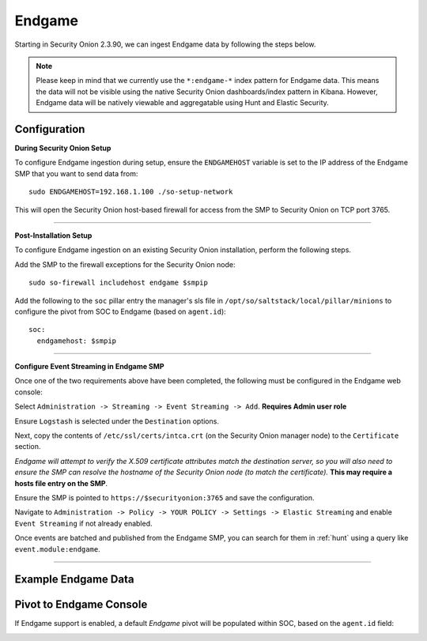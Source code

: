 Endgame
=======

Starting in Security Onion 2.3.90, we can ingest Endgame data by following the steps below.

.. note::

 Please keep in mind that we currently use the ``*:endgame-*`` index pattern for Endgame data. This means the data will not be visible using the native Security Onion dashboards/index pattern in Kibana. However, Endgame data will be natively viewable and aggregatable using Hunt and Elastic Security.

Configuration
-------------

**During Security Onion Setup**

To configure Endgame ingestion during setup, ensure the ``ENDGAMEHOST`` variable is set to the IP address of the Endgame SMP that you want to send data from:

::

 sudo ENDGAMEHOST=192.168.1.100 ./so-setup-network

This will open the Security Onion host-based firewall for access from the SMP to Security Onion on TCP port 3765.

------

**Post-Installation Setup**

To configure Endgame ingestion on an existing Security Onion installation, perform the following steps.

Add the SMP to the firewall exceptions for the Security Onion node:

::

 sudo so-firewall includehost endgame $smpip

Add the following to the ``soc`` pillar entry the manager's sls file in ``/opt/so/saltstack/local/pillar/minions`` to configure the pivot from SOC to Endgame (based on ``agent.id``):

::
 
  soc:
    endgamehost: $smpip
    
------

**Configure Event Streaming in Endgame SMP**

Once one of the two requirements above have been completed, the following must be configured in the Endgame web console:

Select ``Administration -> Streaming -> Event Streaming -> Add``. **Requires Admin user role**

Ensure ``Logstash`` is selected under the ``Destination`` options.

Next, copy the contents of ``/etc/ssl/certs/intca.crt`` (on the Security Onion manager node) to the ``Certificate`` section.

*Endgame will attempt to verify the X.509 certificate attributes match the destination server, so you will also need to ensure the SMP can resolve the hostname of the Security Onion node (to match the certificate).*  **This may require a hosts file entry on the SMP**.

Ensure the SMP is pointed to ``https://$securityonion:3765`` and save the configuration. 

Navigate to ``Administration -> Policy -> YOUR POLICY -> Settings -> Elastic Streaming`` and enable ``Event Streaming`` if not already enabled.

Once events are batched and published from the Endgame SMP, you can search for them in :ref:`hunt` using a query like ``event.module:endgame``.

----------

Example Endgame Data
--------------------

.. image:: https://user-images.githubusercontent.com/16829864/142234485-31778c15-e534-4747-882f-b82aafd14589.png
 :target: https://user-images.githubusercontent.com/16829864/142234485-31778c15-e534-4747-882f-b82aafd14589.png


Pivot to Endgame Console
------------------------

If Endgame support is enabled, a default `Endgame` pivot will be populated within SOC, based on the ``agent.id`` field:

.. image:: https://user-images.githubusercontent.com/16829864/142237432-4657a104-1a98-47fd-98e2-0c800c025740.png
 :target: https://user-images.githubusercontent.com/16829864/142237432-4657a104-1a98-47fd-98e2-0c800c025740.png
 
.. image:: https://user-images.githubusercontent.com/16829864/142236568-5a19f356-b197-4bb4-99ee-8a74313bed11.png
 :target: https://user-images.githubusercontent.com/16829864/142236568-5a19f356-b197-4bb4-99ee-8a74313bed11.png
